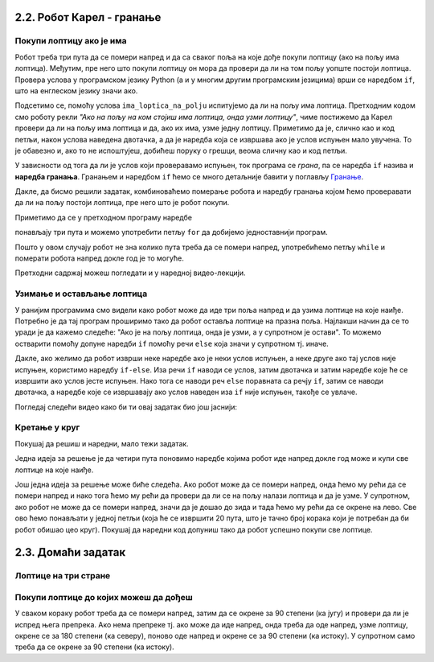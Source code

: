 2.2. Робот Карел - гранање
--------------------------

Покупи лоптицу ако је има
'''''''''''''''''''''''''
.. level:: 1

.. questionnote::

   Наредни лавиринт је зачаран. Сваки пут када се робот покрене,
   лоптице на три поља испред њега се наместе другачије. Напиши
   програм којим робот купи све лоптице.

Робот треба три пута да се помери напред и да са сваког поља на које
дође покупи лоптицу (ако на пољу има лоптица). Међутим, пре него што
покупи лоптицу он мора да провери да ли на том пољу уопште постоји
лоптица. Провера услова у програмском језику Python (а и у многим
другим програмским језицима) врши се наредбом ``if``, што на енглеском
језику значи ако.

.. activecode:: Карел_покупи_лоптицу_ако_је_има_if
   :passivecode: true

   if ima_loptica_na_polju():
       uzmi()

Подсетимо се, помоћу услова ``ima_loptica_na_polju`` испитујемо да ли
на пољу има лоптица. Претходним кодом смо роботу рекли *"Ако на пољу
на ком стојиш има лоптица, онда узми лоптицу"*, чиме постижемо да
Карел провери да ли на пољу има лоптица и да, ако их има, узме једну
лоптицу.  Приметимо да је, слично као и код петљи, након услова
наведена двотачка, а да је наредба која се извршава ако је услов
испуњен мало увучена. То је обавезно и, ако то не испоштујеш, добићеш
поруку о грешци, веома сличну као и код петљи.

У зависности од тога да ли је услов који проверавамо испуњен, ток
програма се *грана*, па се наредба ``if`` назива и **наредба
гранања**.  Гранањем и наредбом ``if`` ћемо се много детаљније бавити
у поглављу `Гранање <../KontrolaToka/Cas11.html>`_.

Дакле, да бисмо решили задатак, комбиноваћемо померање робота и
наредбу гранања којом ћемо проверавати да ли на пољу постоји лоптица,
пре него што је робот покупи.
   
.. karel:: Карел_покупи_лоптицу_ако_је_има
   :blockly:

   {
      setup: function() {
	   var world = new World(4, 1);
           world.setRobotStartAvenue(1);
           world.setRobotStartStreet(1);
           world.setRobotStartDirection("E");
	   for (var k = 2; k <= 4; k++)
	      if (Math.random() > 0.5) 
                  world.putBall(k, 1);
           var robot = new Robot();
	   var code = ["from karel import *",
					"napred();             # idi napred",
					"if ima_loptica_na_polju():  # ako je na polju loptica:",
					"    uzmi()       #    uzmi lopticu",
					"",
					"napred();             # idi napred",
					"if ima_loptica_na_polju():  # ako je na polju loptica:",
					"    uzmi()       #    uzmi lopticu",
					"",
					"# dopuni program", "???"]
	   return {world: world, robot: robot, code: code};
      },

      isSuccess: function(robot, world) {
           return world.getBalls(2, 1) == 0 &&
	          world.getBalls(3, 1) == 0 &&
	          world.getBalls(4, 1) == 0;
      }
   }

Приметимо да се у претходном програму наредбе

.. activecode:: Карел_покупи_лоптицу_ако_је_има_тело_петље
   :passivecode: true

   napred()
   if ima_loptica_na_polju():
       uzmi()

понављају три пута и можемо употребити петљу ``for`` да добијемо
једноставнији програм.

.. karel:: Карел_покупи_лоптицу_ако_је_има_for
    :blockly:
   
    {
      setup: function() {
	   var world = new World(4, 1);
           world.setRobotStartAvenue(1);
           world.setRobotStartStreet(1);
           world.setRobotStartDirection("E");
	   for (var k = 2; k <= 4; k++)
	      if (Math.random() > 0.5) 
                  world.putBall(k, 1);
           var robot = new Robot();
	   var code = ["from karel import *",
        "for i in range(3): # ponovi tri puta",
        "    ??? # idi napred",
        "    if True: # ako je na polju loptica",
        "        ??? # uzmi lopticu"]
            return {world: world, robot: robot, code: code};
            },

      isSuccess: function(robot, world) {
           return world.getBalls(2, 1) == 0 &&
	          world.getBalls(3, 1) == 0 &&
	          world.getBalls(4, 1) == 0;
      }
    }
   

.. questionnote::

   И наредни лавиринт је зачаран и његова дужина се мења сваки пут
   када се робот покрене, при чему се лоптице на пољима поново
   непредвидиво размештају. Напиши програм којим робот у оваквом
   лавиринту купи све лоптице.

Пошто у овом случају робот не зна колико пута треба да се помери
напред, употребићемо петљу ``while`` и померати робота напред докле
год је то могуће.

.. karel:: Карел_покупи_лоптицу_ако_је_има_while
    :blockly:
   
    {
      setup: function() {
	   var world = new World(Math.floor(3 + 5 * Math.random()), 1);
           world.setRobotStartAvenue(1);
           world.setRobotStartStreet(1);
           world.setRobotStartDirection("E");
	   for (var k = 2; k <= world.getAvenues(); k++)
	      if (Math.random() > 0.5) 
                  world.putBall(k, 1);
           var robot = new Robot();
	   var code = ["from karel import *",
        "while moze_napred():",   
        "    ??? # popravi ovu liniju",
        "    if ima_loptica_na_polju():",
        "        ??? # popravi ovu liniju"]
	   return {world: world, robot: robot, code: code};
      },

      isSuccess: function(robot, world) {
	   for (var k = 2; k <= world.getAvenues(); k++)
              if (world.getBalls(k, 1) != 0)
	         return false;
	   return true;
      }
    }

Претходни садржај можеш погледати и у наредној видео-лекцији.
      
.. ytpopup:: Nyun0pML3-M
      :width: 735
      :height: 415
      :align: center

    
Узимање и остављање лоптица
'''''''''''''''''''''''''''
.. level:: 1

.. questionnote::

   Карел не зна где се налазе лоптице, а има задатак да три поља
   испред себе промени тако да узме лоптице са оних поља на којима се
   налазе и да их постави на она поља на којима се не налазе.

У ранијим програмима смо видели како робот може да иде три поља напред
и да узима лоптице на које наиђе. Потребно је да тај програм проширимо
тако да робот оставља лоптице на празна поља. Најлакши начин да се то
уради је да кажемо следеће: "Ако је на пољу лоптица, онда је узми, а у
супротном је остави". То можемо остварити помоћу допуне наредби ``if``
помоћу речи ``else`` која значи у супротном тј. иначе.
   
.. karel:: Карел_узми_и_остави_лоптице
    :blockly:
   
    {
      setup: function() {
	   var world = new World(4, 1);
           world.setRobotStartAvenue(1);
           world.setRobotStartStreet(1);
           world.setRobotStartDirection("E");
	   world.balls = [];
	   for (var k = 2; k <= world.getAvenues(); k++) {
	      var ball = Math.random() > 0.5;
	      world.balls.push(ball);
	      if (ball)
                  world.putBall(k, 1);
           }
           var robot = new Robot();
	   robot.setInfiniteBalls(true);
	   var code = ["from karel import *",
        "for i in range(3):",
        "    napred()",
        "    if ima_loptica_na_polju():",
        "        uzmi()",
        "    else:",
        "        ostavi()"
	   ]
	   return {world: world, robot: robot, code: code};
      },

      isSuccess: function(robot, world) {
	   for (var k = 2; k <= world.getAvenues(); k++)
              if (world.getBalls(k, 1) == world.balls[k-2])
	         return false;
	   return true;
      }
    }

Дакле, ако желимо да робот изврши неке наредбе ако је неки услов
испуњен, а неке друге ако тај услов није испуњен, користимо наредбу
``if-else``. Иза речи ``if`` наводи се услов, затим двотачка и затим
наредбе које ће се извршити ако услов јесте испуњен. Нако тога се
наводи реч ``else`` поравната са речју ``if``, затим се наводи
двотачка, а наредбе које се извршавају ако услов наведен иза ``if``
није испуњен, такође се увлаче.

Погледај следећи видео како би ти овај задатак био још јаснији:

.. ytpopup:: z9TilE3o0eo
    :width: 735
    :height: 415
    :align: center
       

Кретање у круг
''''''''''''''
.. level:: 2


Покушај да решиш и наредни, мало тежи задатак. 

.. questionnote::

   Напиши програм којим се роботу наређује да се креће у круг око
   лавиринта и да покупи све лоптице на које наиђе.


Једна идеја за решење је да четири пута поновимо наредбе којима робот
иде напред докле год може и купи све лоптице на које наиђе.

.. karel:: Карел_покупи_лоптице_у_круг_1
    :blockly:
   
    {
      setup: function() {
           var dim = 5;
	   var world = new World(dim, dim);
           world.setRobotStartAvenue(1);
           world.setRobotStartStreet(1);
           world.setRobotStartDirection("E");

	   for (var i = 1; i <= dim; i++)
	      if (Math.random() > 0.5)
	         world.putBall(i, 1);
	   for (var i = 1; i <= dim; i++)
	      if (Math.random() > 0.5)
	         world.putBall(i, dim);
	   for (var i = 2; i <= dim-1; i++)
	      if (Math.random() > 0.5)
	         world.putBall(1, i);
	   for (var i = 2; i <= dim-1; i++)
	      if (Math.random() > 0.5)
	         world.putBall(dim, i);

	   world.addEWWall(2, 1, dim-2);
	   world.addEWWall(2, dim-1, dim-2);
           world.addNSWall(1, 2, dim-2);
           world.addNSWall(dim-1, 2, dim-2);
	   
           var robot = new Robot();
	   var code = ["from karel import *",
        "for i in range(4):",
        "    while moze_napred():",
        "        ??? # popravi ovu liniju",
        "        if ima_loptica_na_polju():",
        "            ??? # popravi ovu liniju",
        "    ??? # popravi ovu liniju"
        ]
            return {world: world, robot: robot, code: code};
            },

      isSuccess: function(robot, world) {
           for (var i = 1; i <= world.dim; i++)
	      for (var j = 1; j <= world.dim; j++)
	         if (world.getBalls(i, j) != 0)
	         return false;
	   return true;
      }
    }


Још једна идеја за решење може биће следећа. Ако робот може да се
помери напред, онда ћемо му рећи да се помери напред и нако тога ћемо
му рећи да провери да ли се на пољу налази лоптица и да је узме. У
супротном, ако робот не може да се помери напред, значи да је дошао до
зида и тада ћемо му рећи да се окрене на лево. Све ово ћемо понављати
у једној петљи (која ће се извршити 20 пута, што је тачно број корака
који је потребан да би робот обишао цео круг). Покушај да наредни код
допуниш тако да робот успешно покупи све лоптице.

.. karel:: Карел_покупи_лоптице_у_круг_2
    :blockly:
   
    {
      setup: function() {
           var dim = 5;
	   var world = new World(dim, dim);
           world.setRobotStartAvenue(1);
           world.setRobotStartStreet(1);
           world.setRobotStartDirection("E");

	   for (var i = 1; i <= dim; i++)
	      if (Math.random() > 0.5)
	         world.putBall(i, 1);
	   for (var i = 1; i <= dim; i++)
	      if (Math.random() > 0.5)
	         world.putBall(i, dim);
	   for (var i = 2; i <= dim-1; i++)
	      if (Math.random() > 0.5)
	         world.putBall(1, i);
	   for (var i = 2; i <= dim-1; i++)
	      if (Math.random() > 0.5)
	         world.putBall(dim, i);

	   world.addEWWall(2, 1, dim-2);
	   world.addEWWall(2, dim-1, dim-2);
           world.addNSWall(1, 2, dim-2);
           world.addNSWall(dim-1, 2, dim-2);
	   
           var robot = new Robot();
	   var code = ["from karel import *",
        "for i in range(20):",
        "    if moze_napred():",
        "        ??? # popravi ovu liniju",
        "        if ima_loptica_na_polju():",
        "            ??? # popravi ovu liniju",
        "    else:",
        "        ??? # popravi ovu liniju"
            ]
            return {world: world, robot: robot, code: code};
            },

      isSuccess: function(robot, world) {
           for (var i = 1; i <= world.dim; i++)
	      for (var j = 1; j <= world.dim; j++)
	         if (world.getBalls(i, j) != 0)
	         return false;
	   return true;
      }
    }

              
2.3. Домаћи задатак
-------------------

Лоптице на три стране
'''''''''''''''''''''
.. level:: 2


.. questionnote::

   Помози роботу да покупи све лоптице. Пошто је лавиринт зачаран,
   мораћеш да употребиш петљу са провером услова.

.. karel:: Карел_лоптице_на_три_стране
  :blockly:

   {
     setup: function() {

         function random(n) {
             return Math.floor(n * Math.random());
         }
     
         var N = 4 + random(3);
         var world = new World(N, N);
         world.setRobotStartAvenue(1);
         world.setRobotStartStreet(N);
         world.setRobotStartDirection("S");
         for (var i = N-1; i >= 1; i--)
            world.putBall(1, i);
         for (var i = 2; i <= N; i++)
            world.putBall(i, 1);
         for (var i = 2; i <= N; i++)
             world.putBall(N, i);
     
         world.addNSWall(1, 2, N-1);
         world.addEWWall(2, 1, N-2);
         world.addNSWall(N-1, 2, N-1); ;
         var robot = new Robot();
         var code = ["from karel import *"]
         return {world: world, robot: robot, code: code};
     },

     isSuccess: function(robot, world) {
          for (var i = 1; i <= world.getAvenues(); i++)
             for (var j = 1; j <= world.getStreets(); j++)
                if (world.getBalls(i, j) != 0)
                   return false;
         return true;
     }
   }

.. reveal:: Карел_лоптице_на_три_стране_reveal
   :showtitle: Прикажи решење
   :hidetitle: Сакриј решење

   Једно могуће решење (не и једино) је следеће.               

   .. activecode:: Карел_лоптице_на_три_стране_решење
      :passivecode: true
                    
      from karel import *
      for i in range(3):
          while moze_napred():
              napred()
              uzmi()
          levo() 

Покупи лоптице до којих можеш да дођеш
''''''''''''''''''''''''''''''''''''''
.. level:: 2

.. questionnote::

   Помози роботу да покупи све лоптице. Наравно, лавиринт је опет
   зачаран и распоред препрека и лоптица испред робота се мења
   приликом сваког покретања програма.
   
.. karel:: Карел_покупи_лоптице_до_којих_можеш_да_дођеш
    :blockly:
   
    {
      setup: function() {

         function random(n) {
             return Math.floor(n * Math.random());
         }

         var world = new World(4 + random(4), 2);
         world.setRobotStartAvenue(1);
         world.setRobotStartStreet(2);
         world.setRobotStartDirection("E");

         world.addEWWall(1, 1, 1);
         var balls = 0;
         var prevBall = false;
         for (var i = 2; i <= world.getAvenues(); i++) {
             if (random(2) == 0 || (balls == 0 && i == world.getAvenues() - 1)) {
                 balls++;
                 if (!prevBall)
                    world.addNSWall(i-1, 1, 1);
                 world.putBall(i, 1);
                 prevBall = true;
             } else {
                 if (prevBall)
                    world.addNSWall(i-1, 1, 1);
                 world.addEWWall(i, 1, 1);
                 prevBall = false;
             }
         }

         var robot = new Robot();
         var code = ["from karel import *"]
         return {world: world, robot: robot, code: code};
      },

      isSuccess: function(robot, world) {
           for (var i = 1; i <= world.getAvenues(); i++)
              for (var j = 1; j <= world.getStreets(); j++)
                 if (world.getBalls(i, j) != 0)
                    return false;
          return true;
      }
    }

У сваком кораку робот треба да се помери напред, затим да се окрене за
90 степени (ка југу) и провери да ли је испред њега препрека. Ако нема
препреке тј. ако може да иде напред, онда треба да оде напред, узме
лоптицу, окрене се за 180 степени (ка северу), поново оде напред и
окрене се за 90 степени (ка истоку). У супротном само треба да се
окрене за 90 степени (ка истоку).

.. reveal:: Карел_покупи_лоптице_до_којих_можеш_да_дођеш_reveal
   :showtitle: Прикажи решење
   :hidetitle: Сакриј решење

   Једно могуће решење (не и једино) је следеће.               

   .. activecode:: Карел_покупи_лоптице_до_којих_можеш_да_дођеш_решење
      :passivecode: true
                    
      from karel import *
      while moze_napred():
          napred()
          # okreni se prema jugu
          desno()
          # proveri da li je prepreka ispred tebe
          if moze_napred():
              # idi po lopticu
              napred()
              uzmi()
              # vrati se nazad
              levo()
              levo()
              napred()
              desno()
          else:
              # okreni se prema istoku
              levo()
